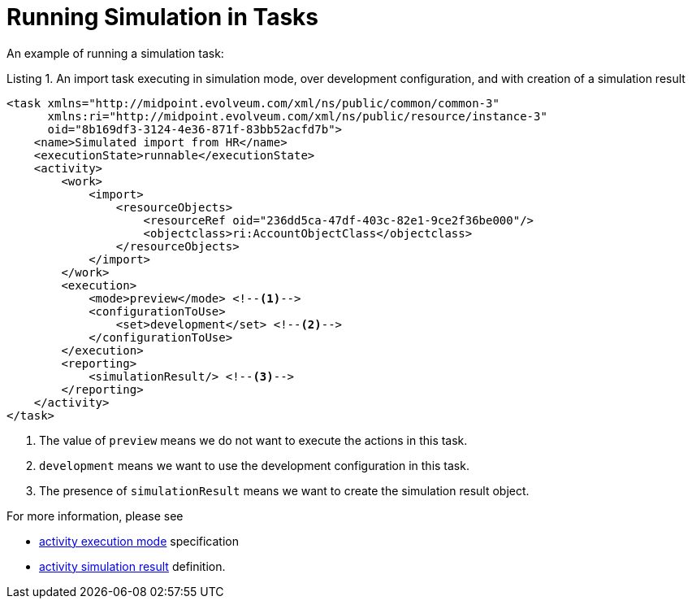 = Running Simulation in Tasks
:page-since: "4.7"

An example of running a simulation task:

.Listing 1. An import task executing in simulation mode, over development configuration, and with creation of a simulation result
[source,xml]
----
<task xmlns="http://midpoint.evolveum.com/xml/ns/public/common/common-3"
      xmlns:ri="http://midpoint.evolveum.com/xml/ns/public/resource/instance-3"
      oid="8b169df3-3124-4e36-871f-83bb52acfd7b">
    <name>Simulated import from HR</name>
    <executionState>runnable</executionState>
    <activity>
        <work>
            <import>
                <resourceObjects>
                    <resourceRef oid="236dd5ca-47df-403c-82e1-9ce2f36be000"/>
                    <objectclass>ri:AccountObjectClass</objectclass>
                </resourceObjects>
            </import>
        </work>
        <execution>
            <mode>preview</mode> <!--1-->
            <configurationToUse>
                <set>development</set> <!--2-->
            </configurationToUse>
        </execution>
        <reporting>
            <simulationResult/> <!--3-->
        </reporting>
    </activity>
</task>
----
<1> The value of `preview` means we do not want to execute the actions in this task.
<2> `development` means we want to use the development configuration in this task.
<3> The presence of `simulationResult` means we want to create the simulation result object.

For more information, please see

- xref:/midpoint/reference/tasks/activities/execution-mode.adoc[activity execution mode] specification
- xref:/midpoint/reference/tasks/activities/reporting/simulation-result.adoc[activity simulation result] definition.
